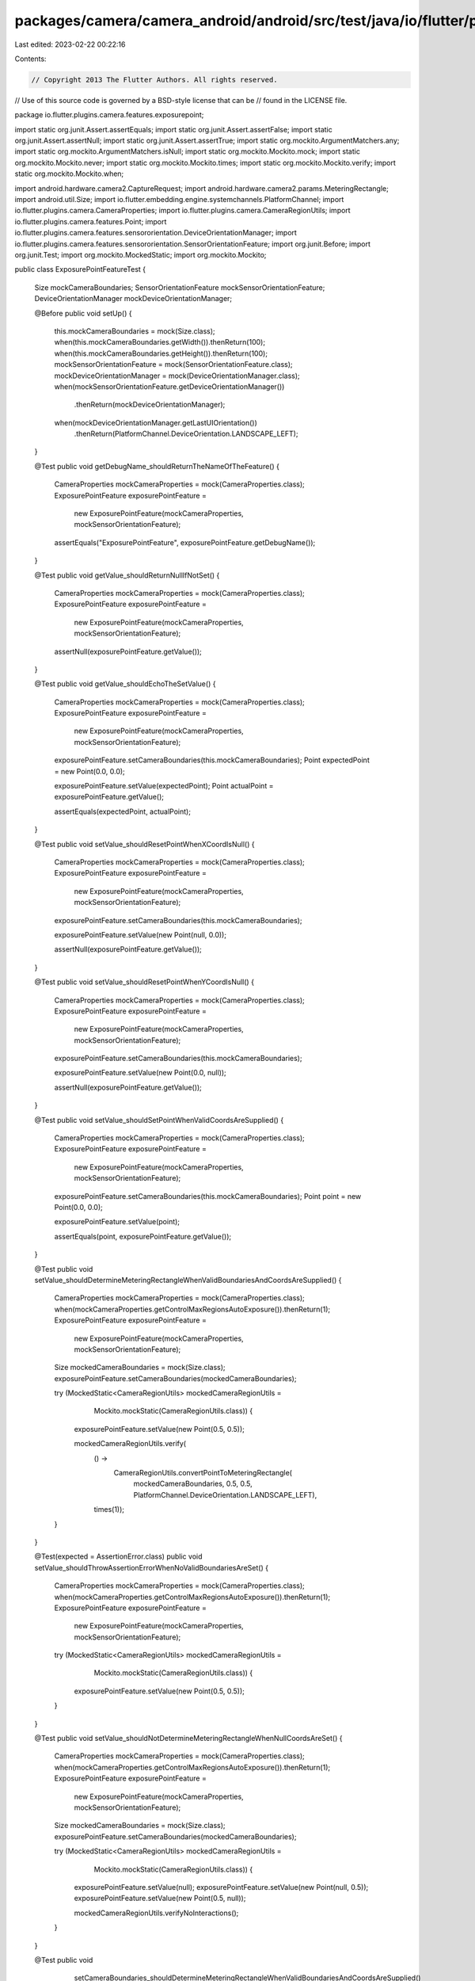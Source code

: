 packages/camera/camera_android/android/src/test/java/io/flutter/plugins/camera/features/exposurepoint/ExposurePointFeatureTest.java
===================================================================================================================================

Last edited: 2023-02-22 00:22:16

Contents:

.. code-block:: java

    // Copyright 2013 The Flutter Authors. All rights reserved.
// Use of this source code is governed by a BSD-style license that can be
// found in the LICENSE file.

package io.flutter.plugins.camera.features.exposurepoint;

import static org.junit.Assert.assertEquals;
import static org.junit.Assert.assertFalse;
import static org.junit.Assert.assertNull;
import static org.junit.Assert.assertTrue;
import static org.mockito.ArgumentMatchers.any;
import static org.mockito.ArgumentMatchers.isNull;
import static org.mockito.Mockito.mock;
import static org.mockito.Mockito.never;
import static org.mockito.Mockito.times;
import static org.mockito.Mockito.verify;
import static org.mockito.Mockito.when;

import android.hardware.camera2.CaptureRequest;
import android.hardware.camera2.params.MeteringRectangle;
import android.util.Size;
import io.flutter.embedding.engine.systemchannels.PlatformChannel;
import io.flutter.plugins.camera.CameraProperties;
import io.flutter.plugins.camera.CameraRegionUtils;
import io.flutter.plugins.camera.features.Point;
import io.flutter.plugins.camera.features.sensororientation.DeviceOrientationManager;
import io.flutter.plugins.camera.features.sensororientation.SensorOrientationFeature;
import org.junit.Before;
import org.junit.Test;
import org.mockito.MockedStatic;
import org.mockito.Mockito;

public class ExposurePointFeatureTest {

  Size mockCameraBoundaries;
  SensorOrientationFeature mockSensorOrientationFeature;
  DeviceOrientationManager mockDeviceOrientationManager;

  @Before
  public void setUp() {
    this.mockCameraBoundaries = mock(Size.class);
    when(this.mockCameraBoundaries.getWidth()).thenReturn(100);
    when(this.mockCameraBoundaries.getHeight()).thenReturn(100);
    mockSensorOrientationFeature = mock(SensorOrientationFeature.class);
    mockDeviceOrientationManager = mock(DeviceOrientationManager.class);
    when(mockSensorOrientationFeature.getDeviceOrientationManager())
        .thenReturn(mockDeviceOrientationManager);
    when(mockDeviceOrientationManager.getLastUIOrientation())
        .thenReturn(PlatformChannel.DeviceOrientation.LANDSCAPE_LEFT);
  }

  @Test
  public void getDebugName_shouldReturnTheNameOfTheFeature() {
    CameraProperties mockCameraProperties = mock(CameraProperties.class);
    ExposurePointFeature exposurePointFeature =
        new ExposurePointFeature(mockCameraProperties, mockSensorOrientationFeature);

    assertEquals("ExposurePointFeature", exposurePointFeature.getDebugName());
  }

  @Test
  public void getValue_shouldReturnNullIfNotSet() {
    CameraProperties mockCameraProperties = mock(CameraProperties.class);
    ExposurePointFeature exposurePointFeature =
        new ExposurePointFeature(mockCameraProperties, mockSensorOrientationFeature);
    assertNull(exposurePointFeature.getValue());
  }

  @Test
  public void getValue_shouldEchoTheSetValue() {
    CameraProperties mockCameraProperties = mock(CameraProperties.class);
    ExposurePointFeature exposurePointFeature =
        new ExposurePointFeature(mockCameraProperties, mockSensorOrientationFeature);
    exposurePointFeature.setCameraBoundaries(this.mockCameraBoundaries);
    Point expectedPoint = new Point(0.0, 0.0);

    exposurePointFeature.setValue(expectedPoint);
    Point actualPoint = exposurePointFeature.getValue();

    assertEquals(expectedPoint, actualPoint);
  }

  @Test
  public void setValue_shouldResetPointWhenXCoordIsNull() {
    CameraProperties mockCameraProperties = mock(CameraProperties.class);
    ExposurePointFeature exposurePointFeature =
        new ExposurePointFeature(mockCameraProperties, mockSensorOrientationFeature);
    exposurePointFeature.setCameraBoundaries(this.mockCameraBoundaries);

    exposurePointFeature.setValue(new Point(null, 0.0));

    assertNull(exposurePointFeature.getValue());
  }

  @Test
  public void setValue_shouldResetPointWhenYCoordIsNull() {
    CameraProperties mockCameraProperties = mock(CameraProperties.class);
    ExposurePointFeature exposurePointFeature =
        new ExposurePointFeature(mockCameraProperties, mockSensorOrientationFeature);
    exposurePointFeature.setCameraBoundaries(this.mockCameraBoundaries);

    exposurePointFeature.setValue(new Point(0.0, null));

    assertNull(exposurePointFeature.getValue());
  }

  @Test
  public void setValue_shouldSetPointWhenValidCoordsAreSupplied() {
    CameraProperties mockCameraProperties = mock(CameraProperties.class);
    ExposurePointFeature exposurePointFeature =
        new ExposurePointFeature(mockCameraProperties, mockSensorOrientationFeature);
    exposurePointFeature.setCameraBoundaries(this.mockCameraBoundaries);
    Point point = new Point(0.0, 0.0);

    exposurePointFeature.setValue(point);

    assertEquals(point, exposurePointFeature.getValue());
  }

  @Test
  public void setValue_shouldDetermineMeteringRectangleWhenValidBoundariesAndCoordsAreSupplied() {
    CameraProperties mockCameraProperties = mock(CameraProperties.class);
    when(mockCameraProperties.getControlMaxRegionsAutoExposure()).thenReturn(1);
    ExposurePointFeature exposurePointFeature =
        new ExposurePointFeature(mockCameraProperties, mockSensorOrientationFeature);
    Size mockedCameraBoundaries = mock(Size.class);
    exposurePointFeature.setCameraBoundaries(mockedCameraBoundaries);

    try (MockedStatic<CameraRegionUtils> mockedCameraRegionUtils =
        Mockito.mockStatic(CameraRegionUtils.class)) {

      exposurePointFeature.setValue(new Point(0.5, 0.5));

      mockedCameraRegionUtils.verify(
          () ->
              CameraRegionUtils.convertPointToMeteringRectangle(
                  mockedCameraBoundaries,
                  0.5,
                  0.5,
                  PlatformChannel.DeviceOrientation.LANDSCAPE_LEFT),
          times(1));
    }
  }

  @Test(expected = AssertionError.class)
  public void setValue_shouldThrowAssertionErrorWhenNoValidBoundariesAreSet() {
    CameraProperties mockCameraProperties = mock(CameraProperties.class);
    when(mockCameraProperties.getControlMaxRegionsAutoExposure()).thenReturn(1);
    ExposurePointFeature exposurePointFeature =
        new ExposurePointFeature(mockCameraProperties, mockSensorOrientationFeature);

    try (MockedStatic<CameraRegionUtils> mockedCameraRegionUtils =
        Mockito.mockStatic(CameraRegionUtils.class)) {
      exposurePointFeature.setValue(new Point(0.5, 0.5));
    }
  }

  @Test
  public void setValue_shouldNotDetermineMeteringRectangleWhenNullCoordsAreSet() {
    CameraProperties mockCameraProperties = mock(CameraProperties.class);
    when(mockCameraProperties.getControlMaxRegionsAutoExposure()).thenReturn(1);
    ExposurePointFeature exposurePointFeature =
        new ExposurePointFeature(mockCameraProperties, mockSensorOrientationFeature);
    Size mockedCameraBoundaries = mock(Size.class);
    exposurePointFeature.setCameraBoundaries(mockedCameraBoundaries);

    try (MockedStatic<CameraRegionUtils> mockedCameraRegionUtils =
        Mockito.mockStatic(CameraRegionUtils.class)) {

      exposurePointFeature.setValue(null);
      exposurePointFeature.setValue(new Point(null, 0.5));
      exposurePointFeature.setValue(new Point(0.5, null));

      mockedCameraRegionUtils.verifyNoInteractions();
    }
  }

  @Test
  public void
      setCameraBoundaries_shouldDetermineMeteringRectangleWhenValidBoundariesAndCoordsAreSupplied() {
    CameraProperties mockCameraProperties = mock(CameraProperties.class);
    when(mockCameraProperties.getControlMaxRegionsAutoExposure()).thenReturn(1);
    ExposurePointFeature exposurePointFeature =
        new ExposurePointFeature(mockCameraProperties, mockSensorOrientationFeature);
    exposurePointFeature.setCameraBoundaries(this.mockCameraBoundaries);
    exposurePointFeature.setValue(new Point(0.5, 0.5));
    Size mockedCameraBoundaries = mock(Size.class);

    try (MockedStatic<CameraRegionUtils> mockedCameraRegionUtils =
        Mockito.mockStatic(CameraRegionUtils.class)) {

      exposurePointFeature.setCameraBoundaries(mockedCameraBoundaries);

      mockedCameraRegionUtils.verify(
          () ->
              CameraRegionUtils.convertPointToMeteringRectangle(
                  mockedCameraBoundaries,
                  0.5,
                  0.5,
                  PlatformChannel.DeviceOrientation.LANDSCAPE_LEFT),
          times(1));
    }
  }

  @Test
  public void checkIsSupported_shouldReturnFalseWhenMaxRegionsIsNull() {
    CameraProperties mockCameraProperties = mock(CameraProperties.class);
    ExposurePointFeature exposurePointFeature =
        new ExposurePointFeature(mockCameraProperties, mockSensorOrientationFeature);
    exposurePointFeature.setCameraBoundaries(new Size(100, 100));

    when(mockCameraProperties.getControlMaxRegionsAutoExposure()).thenReturn(null);

    assertFalse(exposurePointFeature.checkIsSupported());
  }

  @Test
  public void checkIsSupported_shouldReturnFalseWhenMaxRegionsIsZero() {
    CameraProperties mockCameraProperties = mock(CameraProperties.class);
    ExposurePointFeature exposurePointFeature =
        new ExposurePointFeature(mockCameraProperties, mockSensorOrientationFeature);
    exposurePointFeature.setCameraBoundaries(new Size(100, 100));

    when(mockCameraProperties.getControlMaxRegionsAutoExposure()).thenReturn(0);

    assertFalse(exposurePointFeature.checkIsSupported());
  }

  @Test
  public void checkIsSupported_shouldReturnTrueWhenMaxRegionsIsBiggerThenZero() {
    CameraProperties mockCameraProperties = mock(CameraProperties.class);
    ExposurePointFeature exposurePointFeature =
        new ExposurePointFeature(mockCameraProperties, mockSensorOrientationFeature);
    exposurePointFeature.setCameraBoundaries(new Size(100, 100));

    when(mockCameraProperties.getControlMaxRegionsAutoExposure()).thenReturn(1);

    assertTrue(exposurePointFeature.checkIsSupported());
  }

  @Test
  public void updateBuilder_shouldReturnWhenCheckIsSupportedIsFalse() {
    CameraProperties mockCameraProperties = mock(CameraProperties.class);
    CaptureRequest.Builder mockCaptureRequestBuilder = mock(CaptureRequest.Builder.class);
    ExposurePointFeature exposurePointFeature =
        new ExposurePointFeature(mockCameraProperties, mockSensorOrientationFeature);

    when(mockCameraProperties.getControlMaxRegionsAutoExposure()).thenReturn(0);

    exposurePointFeature.updateBuilder(mockCaptureRequestBuilder);

    verify(mockCaptureRequestBuilder, never()).set(any(), any());
  }

  @Test
  public void updateBuilder_shouldSetMeteringRectangleWhenValidBoundariesAndCoordsAreSupplied() {
    CameraProperties mockCameraProperties = mock(CameraProperties.class);
    when(mockCameraProperties.getControlMaxRegionsAutoExposure()).thenReturn(1);
    CaptureRequest.Builder mockCaptureRequestBuilder = mock(CaptureRequest.Builder.class);
    ExposurePointFeature exposurePointFeature =
        new ExposurePointFeature(mockCameraProperties, mockSensorOrientationFeature);
    Size mockedCameraBoundaries = mock(Size.class);
    MeteringRectangle mockedMeteringRectangle = mock(MeteringRectangle.class);

    try (MockedStatic<CameraRegionUtils> mockedCameraRegionUtils =
        Mockito.mockStatic(CameraRegionUtils.class)) {
      mockedCameraRegionUtils
          .when(
              () ->
                  CameraRegionUtils.convertPointToMeteringRectangle(
                      mockedCameraBoundaries,
                      0.5,
                      0.5,
                      PlatformChannel.DeviceOrientation.LANDSCAPE_LEFT))
          .thenReturn(mockedMeteringRectangle);
      exposurePointFeature.setCameraBoundaries(mockedCameraBoundaries);
      exposurePointFeature.setValue(new Point(0.5, 0.5));

      exposurePointFeature.updateBuilder(mockCaptureRequestBuilder);
    }

    verify(mockCaptureRequestBuilder, times(1))
        .set(CaptureRequest.CONTROL_AE_REGIONS, new MeteringRectangle[] {mockedMeteringRectangle});
  }

  @Test
  public void updateBuilder_shouldNotSetMeteringRectangleWhenNoValidBoundariesAreSupplied() {
    CameraProperties mockCameraProperties = mock(CameraProperties.class);
    when(mockCameraProperties.getControlMaxRegionsAutoExposure()).thenReturn(1);
    CaptureRequest.Builder mockCaptureRequestBuilder = mock(CaptureRequest.Builder.class);
    ExposurePointFeature exposurePointFeature =
        new ExposurePointFeature(mockCameraProperties, mockSensorOrientationFeature);

    exposurePointFeature.updateBuilder(mockCaptureRequestBuilder);

    verify(mockCaptureRequestBuilder, times(1)).set(any(), isNull());
  }

  @Test
  public void updateBuilder_shouldNotSetMeteringRectangleWhenNoValidCoordsAreSupplied() {
    CameraProperties mockCameraProperties = mock(CameraProperties.class);
    when(mockCameraProperties.getControlMaxRegionsAutoExposure()).thenReturn(1);
    CaptureRequest.Builder mockCaptureRequestBuilder = mock(CaptureRequest.Builder.class);
    ExposurePointFeature exposurePointFeature =
        new ExposurePointFeature(mockCameraProperties, mockSensorOrientationFeature);
    exposurePointFeature.setCameraBoundaries(this.mockCameraBoundaries);

    exposurePointFeature.setValue(null);
    exposurePointFeature.updateBuilder(mockCaptureRequestBuilder);
    exposurePointFeature.setValue(new Point(0d, null));
    exposurePointFeature.updateBuilder(mockCaptureRequestBuilder);
    exposurePointFeature.setValue(new Point(null, 0d));
    exposurePointFeature.updateBuilder(mockCaptureRequestBuilder);
    verify(mockCaptureRequestBuilder, times(3)).set(any(), isNull());
  }
}


